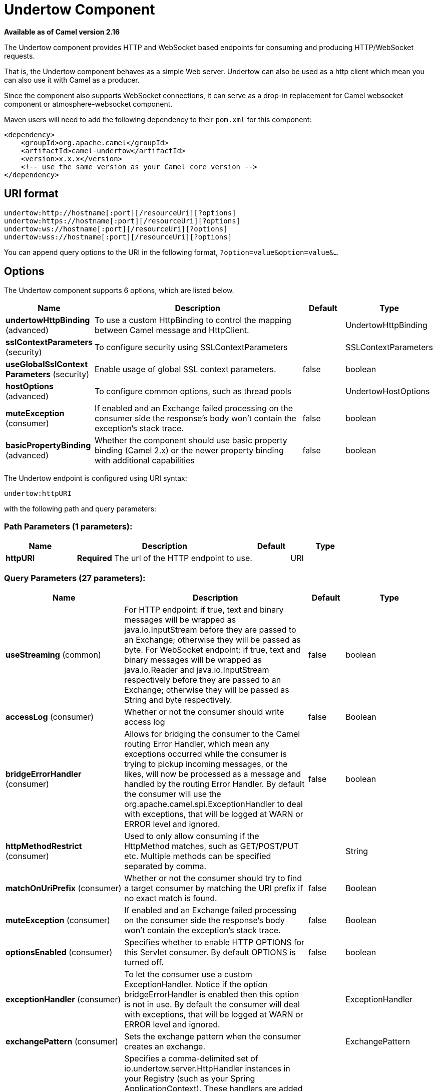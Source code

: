 [[undertow-component]]
= Undertow Component

*Available as of Camel version 2.16*

The Undertow component provides HTTP and WebSocket based endpoints for consuming
and producing HTTP/WebSocket requests.

That is, the Undertow component behaves as a simple Web server.
Undertow can also be used as a http client which mean you can also use
it with Camel as a producer.

Since the component also supports WebSocket
connections, it can serve as a drop-in replacement for Camel websocket
component or atmosphere-websocket component.

Maven users will need to add the following dependency to their `pom.xml`
for this component:

[source,xml]
----
<dependency>
    <groupId>org.apache.camel</groupId>
    <artifactId>camel-undertow</artifactId>
    <version>x.x.x</version>
    <!-- use the same version as your Camel core version -->
</dependency>
----

== URI format

[source,text]
----
undertow:http://hostname[:port][/resourceUri][?options]
undertow:https://hostname[:port][/resourceUri][?options]
undertow:ws://hostname[:port][/resourceUri][?options]
undertow:wss://hostname[:port][/resourceUri][?options]
----

You can append query options to the URI in the following format,
`?option=value&option=value&...`

== Options

// component options: START
The Undertow component supports 6 options, which are listed below.



[width="100%",cols="2,5,^1,2",options="header"]
|===
| Name | Description | Default | Type
| *undertowHttpBinding* (advanced) | To use a custom HttpBinding to control the mapping between Camel message and HttpClient. |  | UndertowHttpBinding
| *sslContextParameters* (security) | To configure security using SSLContextParameters |  | SSLContextParameters
| *useGlobalSslContext Parameters* (security) | Enable usage of global SSL context parameters. | false | boolean
| *hostOptions* (advanced) | To configure common options, such as thread pools |  | UndertowHostOptions
| *muteException* (consumer) | If enabled and an Exchange failed processing on the consumer side the response's body won't contain the exception's stack trace. | false | boolean
| *basicPropertyBinding* (advanced) | Whether the component should use basic property binding (Camel 2.x) or the newer property binding with additional capabilities | false | boolean
|===
// component options: END


// endpoint options: START
The Undertow endpoint is configured using URI syntax:

----
undertow:httpURI
----

with the following path and query parameters:

=== Path Parameters (1 parameters):


[width="100%",cols="2,5,^1,2",options="header"]
|===
| Name | Description | Default | Type
| *httpURI* | *Required* The url of the HTTP endpoint to use. |  | URI
|===


=== Query Parameters (27 parameters):


[width="100%",cols="2,5,^1,2",options="header"]
|===
| Name | Description | Default | Type
| *useStreaming* (common) | For HTTP endpoint: if true, text and binary messages will be wrapped as java.io.InputStream before they are passed to an Exchange; otherwise they will be passed as byte. For WebSocket endpoint: if true, text and binary messages will be wrapped as java.io.Reader and java.io.InputStream respectively before they are passed to an Exchange; otherwise they will be passed as String and byte respectively. | false | boolean
| *accessLog* (consumer) | Whether or not the consumer should write access log | false | Boolean
| *bridgeErrorHandler* (consumer) | Allows for bridging the consumer to the Camel routing Error Handler, which mean any exceptions occurred while the consumer is trying to pickup incoming messages, or the likes, will now be processed as a message and handled by the routing Error Handler. By default the consumer will use the org.apache.camel.spi.ExceptionHandler to deal with exceptions, that will be logged at WARN or ERROR level and ignored. | false | boolean
| *httpMethodRestrict* (consumer) | Used to only allow consuming if the HttpMethod matches, such as GET/POST/PUT etc. Multiple methods can be specified separated by comma. |  | String
| *matchOnUriPrefix* (consumer) | Whether or not the consumer should try to find a target consumer by matching the URI prefix if no exact match is found. | false | Boolean
| *muteException* (consumer) | If enabled and an Exchange failed processing on the consumer side the response's body won't contain the exception's stack trace. | false | Boolean
| *optionsEnabled* (consumer) | Specifies whether to enable HTTP OPTIONS for this Servlet consumer. By default OPTIONS is turned off. | false | boolean
| *exceptionHandler* (consumer) | To let the consumer use a custom ExceptionHandler. Notice if the option bridgeErrorHandler is enabled then this option is not in use. By default the consumer will deal with exceptions, that will be logged at WARN or ERROR level and ignored. |  | ExceptionHandler
| *exchangePattern* (consumer) | Sets the exchange pattern when the consumer creates an exchange. |  | ExchangePattern
| *handlers* (consumer) | Specifies a comma-delimited set of io.undertow.server.HttpHandler instances in your Registry (such as your Spring ApplicationContext). These handlers are added to the Undertow handler chain (for example, to add security). Important: You can not use different handlers with different Undertow endpoints using the same port number. The handlers is associated to the port number. If you need different handlers, then use different port numbers. |  | String
| *cookieHandler* (producer) | Configure a cookie handler to maintain a HTTP session |  | CookieHandler
| *keepAlive* (producer) | Setting to ensure socket is not closed due to inactivity | true | Boolean
| *lazyStartProducer* (producer) | Whether the producer should be started lazy (on the first message). By starting lazy you can use this to allow CamelContext and routes to startup in situations where a producer may otherwise fail during starting and cause the route to fail being started. By deferring this startup to be lazy then the startup failure can be handled during routing messages via Camel's routing error handlers. Beware that when the first message is processed then creating and starting the producer may take a little time and prolong the total processing time of the processing. | false | boolean
| *options* (producer) | Sets additional channel options. The options that can be used are defined in org.xnio.Options. To configure from endpoint uri, then prefix each option with option., such as option.close-abort=true&option.send-buffer=8192 |  | Map
| *reuseAddresses* (producer) | Setting to facilitate socket multiplexing | true | Boolean
| *tcpNoDelay* (producer) | Setting to improve TCP protocol performance | true | Boolean
| *throwExceptionOnFailure* (producer) | Option to disable throwing the HttpOperationFailedException in case of failed responses from the remote server. This allows you to get all responses regardless of the HTTP status code. | true | Boolean
| *transferException* (producer) | If enabled and an Exchange failed processing on the consumer side and if the caused Exception was send back serialized in the response as a application/x-java-serialized-object content type. On the producer side the exception will be deserialized and thrown as is instead of the HttpOperationFailedException. The caused exception is required to be serialized. This is by default turned off. If you enable this then be aware that Java will deserialize the incoming data from the request to Java and that can be a potential security risk. | false | Boolean
| *accessLogReceiver* (advanced) | Which Undertow AccessLogReciever should be used Will use JBossLoggingAccessLogReceiver if not specifid |  | AccessLogReceiver
| *basicPropertyBinding* (advanced) | Whether the endpoint should use basic property binding (Camel 2.x) or the newer property binding with additional capabilities | false | boolean
| *headerFilterStrategy* (advanced) | To use a custom HeaderFilterStrategy to filter header to and from Camel message. |  | HeaderFilterStrategy
| *synchronous* (advanced) | Sets whether synchronous processing should be strictly used, or Camel is allowed to use asynchronous processing (if supported). | false | boolean
| *undertowHttpBinding* (advanced) | To use a custom UndertowHttpBinding to control the mapping between Camel message and undertow. |  | UndertowHttpBinding
| *fireWebSocketChannelEvents* (websocket) | if true, the consumer will post notifications to the route when a new WebSocket peer connects, disconnects, etc. See UndertowConstants.EVENT_TYPE and EventType. | false | boolean
| *sendTimeout* (websocket) | Timeout in milliseconds when sending to a websocket channel. The default timeout is 30000 (30 seconds). | 30000 | Integer
| *sendToAll* (websocket) | To send to all websocket subscribers. Can be used to configure on endpoint level, instead of having to use the UndertowConstants.SEND_TO_ALL header on the message. |  | Boolean
| *sslContextParameters* (security) | To configure security using SSLContextParameters |  | SSLContextParameters
|===
// endpoint options: END
// spring-boot-auto-configure options: START
== Spring Boot Auto-Configuration

When using Spring Boot make sure to use the following Maven dependency to have support for auto configuration:

[source,xml]
----
<dependency>
  <groupId>org.apache.camel</groupId>
  <artifactId>camel-undertow-starter</artifactId>
  <version>x.x.x</version>
  <!-- use the same version as your Camel core version -->
</dependency>
----


The component supports 10 options, which are listed below.



[width="100%",cols="2,5,^1,2",options="header"]
|===
| Name | Description | Default | Type
| *camel.component.undertow.basic-property-binding* | Whether the component should use basic property binding (Camel 2.x) or the newer property binding with additional capabilities | false | Boolean
| *camel.component.undertow.enabled* | Enable undertow component | true | Boolean
| *camel.component.undertow.host-options.buffer-size* | Set if the Undertow host should use http2 protocol. |  | Integer
| *camel.component.undertow.host-options.direct-buffers* | Set if the Undertow host should use http2 protocol. |  | Boolean
| *camel.component.undertow.host-options.http2-enabled* | Set if the Undertow host should use http2 protocol. |  | Boolean
| *camel.component.undertow.host-options.io-threads* | Set if the Undertow host should use http2 protocol. |  | Integer
| *camel.component.undertow.host-options.worker-threads* | Set if the Undertow host should use http2 protocol. |  | Integer
| *camel.component.undertow.ssl-context-parameters* | To configure security using SSLContextParameters. The option is a org.apache.camel.support.jsse.SSLContextParameters type. |  | String
| *camel.component.undertow.undertow-http-binding* | To use a custom HttpBinding to control the mapping between Camel message and HttpClient. The option is a org.apache.camel.component.undertow.UndertowHttpBinding type. |  | String
| *camel.component.undertow.use-global-ssl-context-parameters* | Enable usage of global SSL context parameters. | false | Boolean
|===
// spring-boot-auto-configure options: END




== Message Headers

Camel uses the same message headers as the xref:http-component.adoc[HTTP]
component. It also uses `Exchange.HTTP_CHUNKED,CamelHttpChunked` header to turn on or turn off
the chunked encoding on the camel-undertow consumer.

Camel also populates *all* request.parameter and request.headers. For
example, given a client request with the URL,
`\http://myserver/myserver?orderid=123`, the exchange will contain a
header named `orderid` with the value 123.

== HTTP Producer Example

The following is a basic example of how to send an HTTP request to an
existing HTTP endpoint.

in Java DSL

[source,java]
----
from("direct:start")
    .to("undertow:http://www.google.com");
----

or in XML

[source,xml]
----
<route>
    <from uri="direct:start"/>
    <to uri="undertow:http://www.google.com"/>
<route>
----

== HTTP Consumer Example

In this sample we define a route that exposes a HTTP service at
`\http://localhost:8080/myapp/myservice`:

[source,xml]
----
<route>
  <from uri="undertow:http://localhost:8080/myapp/myservice"/>
  <to uri="bean:myBean"/>
</route>
----

== WebSocket Example

In this sample we define a route that exposes a WebSocket service at
`\http://localhost:8080/myapp/mysocket` and returns back a response to the same channel:

[source,xml]
----
<route>
  <from uri="undertow:ws://localhost:8080/myapp/mysocket"/>
  <transform><simple>Echo ${body}</simple></transform>
  <to uri="undertow:ws://localhost:8080/myapp/mysocket"/>
</route>
----

== Using localhost as host

When you specify `localhost` in a URL, Camel exposes the endpoint only
on the local TCP/IP network interface, so it cannot be accessed from
outside the machine it operates on.

If you need to expose an Undertow endpoint on a specific network interface,
the numerical IP address of this interface should be used as the host.
If you need to expose an Undertow endpoint on all network interfaces, the
`0.0.0.0` address should be used.

To listen across an entire URI prefix, see
xref:manual::faq/how-do-i-let-jetty-match-wildcards.adoc[How do I let Jetty match wildcards].

If you actually want to expose routes by HTTP and already have a
Servlet, you should instead refer to the
xref:servlet-component.adoc[Servlet Transport].

